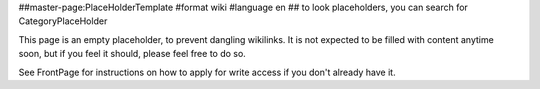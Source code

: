 ##master-page:PlaceHolderTemplate
#format wiki
#language en
## to look placeholders, you can search for CategoryPlaceHolder

This page is an empty placeholder, to prevent dangling wikilinks. It is not expected to be filled with content anytime soon, but if you feel it should, please feel free to do so.

See FrontPage for instructions on how to apply for write access if you don't already have it.
